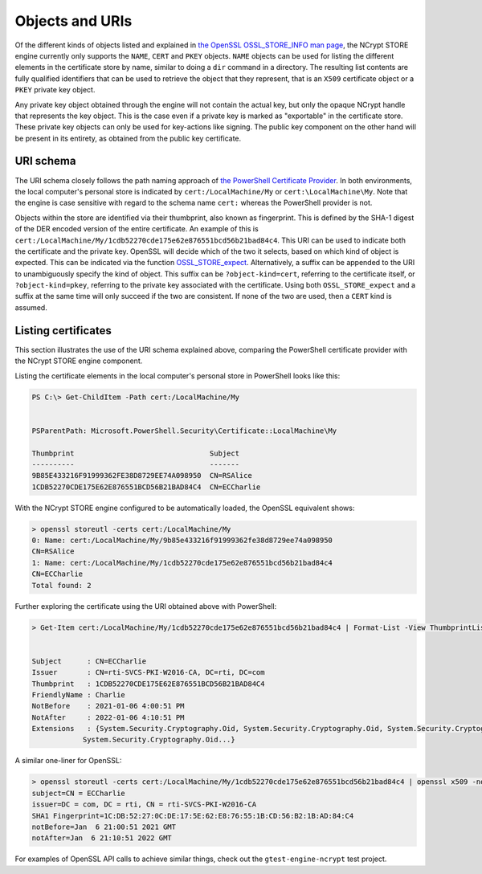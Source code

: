 .. _store_objects_uris_rst:

Objects and URIs
================

Of the different kinds of objects listed and explained in `the OpenSSL OSSL_STORE_INFO man page <https://www.openssl.org/docs/manmaster/man3/OSSL_STORE_INFO.html>`_, the NCrypt STORE engine currently only supports the ``NAME``, ``CERT`` and ``PKEY`` objects. ``NAME`` objects can be used for listing the different elements in the certificate store by name, similar to doing a ``dir`` command in a directory. The resulting list contents are fully qualified identifiers that can be used to retrieve the object that they represent, that is an ``X509`` certificate object or a ``PKEY`` private key object.

Any private key object obtained through the engine will not contain the actual key, but only the opaque NCrypt handle that represents the key object. This is the case even if a private key is marked as "exportable" in the certificate store. These private key objects can only be used for key-actions like signing. The public key component on the other hand will be present in its entirety, as obtained from the public key certificate.

URI schema
----------

The URI schema closely follows the path naming approach of `the PowerShell Certificate Provider <https://docs.microsoft.com/en-us/powershell/module/microsoft.powershell.security/about/about_certificate_provider?view=powershell-7>`_. In both environments, the local computer's personal store is indicated by ``cert:/LocalMachine/My`` or ``cert:\LocalMachine\My``. Note that the engine is case sensitive with regard to the schema name ``cert:`` whereas the PowerShell provider is not.

Objects within the store are identified via their thumbprint, also known as fingerprint. This is defined by the SHA-1 digest of the DER encoded version of the entire certificate. An example of this is ``cert:/LocalMachine/My/1cdb52270cde175e62e876551bcd56b21bad84c4``. This URI can be used to indicate both the certificate and the private key. OpenSSL will decide which of the two it selects, based on which kind of object is expected. This can be indicated via the function `OSSL_STORE_expect <https://www.openssl.org/docs/man1.1.1/man3/OSSL_STORE_expect.html>`_. Alternatively, a suffix can be appended to the URI to unambiguously specify the kind of object. This suffix can be ``?object-kind=cert``, referring to the certificate itself, or ``?object-kind=pkey``, referring to the private key associated with the certificate. Using both ``OSSL_STORE_expect`` and a suffix at the same time will only succeed if the two are consistent. If none of the two are used, then a ``CERT`` kind is assumed.

Listing certificates
--------------------

This section illustrates the use of the URI schema explained above, comparing the PowerShell certificate provider with the NCrypt STORE engine component.

Listing the certificate elements in the local computer's personal store in PowerShell looks like this:

.. code-block:: none

    PS C:\> Get-ChildItem -Path cert:/LocalMachine/My


    PSParentPath: Microsoft.PowerShell.Security\Certificate::LocalMachine\My

    Thumbprint                                Subject
    ----------                                -------
    9B85E433216F91999362FE38D8729EE74A098950  CN=RSAlice
    1CDB52270CDE175E62E876551BCD56B21BAD84C4  CN=ECCharlie

With the NCrypt STORE engine configured to be automatically loaded, the OpenSSL equivalent shows:

.. code-block:: none

    > openssl storeutl -certs cert:/LocalMachine/My
    0: Name: cert:/LocalMachine/My/9b85e433216f91999362fe38d8729ee74a098950
    CN=RSAlice
    1: Name: cert:/LocalMachine/My/1cdb52270cde175e62e876551bcd56b21bad84c4
    CN=ECCharlie
    Total found: 2

Further exploring the certificate using the URI obtained above with PowerShell:

.. code-block:: none

    > Get-Item cert:/LocalMachine/My/1cdb52270cde175e62e876551bcd56b21bad84c4 | Format-List -View ThumbprintList


    Subject      : CN=ECCharlie
    Issuer       : CN=rti-SVCS-PKI-W2016-CA, DC=rti, DC=com
    Thumbprint   : 1CDB52270CDE175E62E876551BCD56B21BAD84C4
    FriendlyName : Charlie
    NotBefore    : 2021-01-06 4:00:51 PM
    NotAfter     : 2022-01-06 4:10:51 PM
    Extensions   : {System.Security.Cryptography.Oid, System.Security.Cryptography.Oid, System.Security.Cryptography.Oid,
                System.Security.Cryptography.Oid...}

A similar one-liner for OpenSSL:

.. code-block:: none

    > openssl storeutl -certs cert:/LocalMachine/My/1cdb52270cde175e62e876551bcd56b21bad84c4 | openssl x509 -noout -subject -issuer -fingerprint -startdate -enddate
    subject=CN = ECCharlie
    issuer=DC = com, DC = rti, CN = rti-SVCS-PKI-W2016-CA
    SHA1 Fingerprint=1C:DB:52:27:0C:DE:17:5E:62:E8:76:55:1B:CD:56:B2:1B:AD:84:C4
    notBefore=Jan  6 21:00:51 2021 GMT
    notAfter=Jan  6 21:10:51 2022 GMT

For examples of OpenSSL API calls to achieve similar things, check out the ``gtest-engine-ncrypt`` test project.
